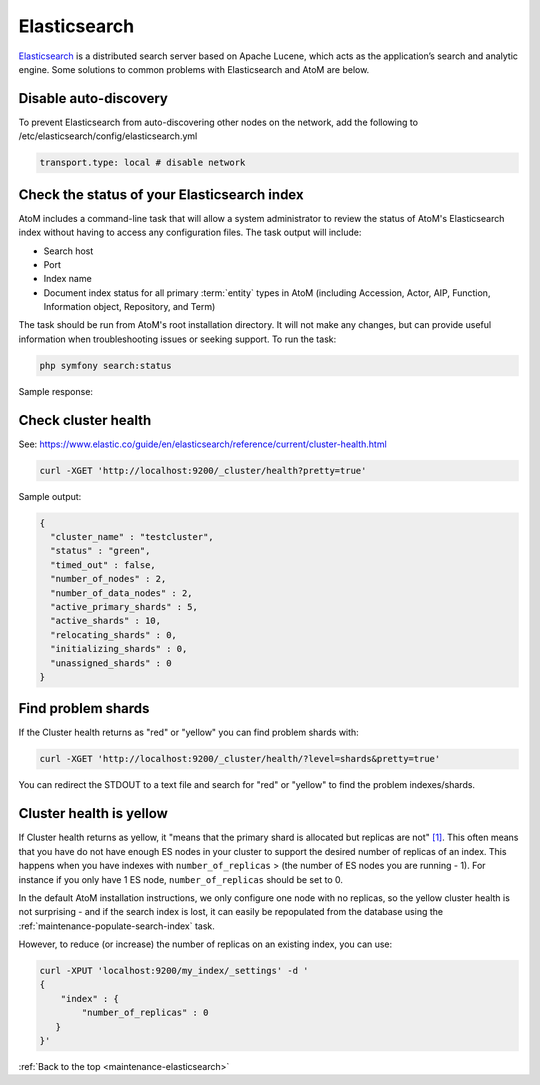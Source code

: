 .. _maintenance-elasticsearch:

=============
Elasticsearch
=============

`Elasticsearch <http://www.elasticsearch.org/>`_ is a distributed search server
based on Apache Lucene, which acts as the application’s search and analytic
engine. Some solutions to common problems with Elasticsearch and AtoM are below.

.. SEEALSO::

   * :ref:`maintenance-populate-search-index`
   * :ref:`maintenance-troubleshooting`

Disable auto-discovery
======================

To prevent Elasticsearch from auto-discovering other nodes on the network, add
the following to /etc/elasticsearch/config/elasticsearch.yml

.. code:: bash

   transport.type: local # disable network

Check the status of your Elasticsearch index
============================================

AtoM includes a command-line task that will allow a system administrator to
review the status of AtoM's Elasticsearch index without having to access any
configuration files. The task output will include:

* Search host
* Port
* Index name
* Document index status for all primary :term:`entity` types in AtoM (including 
  Accession, Actor, AIP, Function, Information object, Repository, and Term)

The task should be run from AtoM's root installation directory. It will not
make any changes, but can provide useful information when troubleshooting
issues or seeking support. To run the task:

.. code-block:: bash

   php symfony search:status

Sample response: 

.. image:: images/cli-search-status-response.*
   :align: center
   :width: 90%
   :alt: An image of a typical response to the search:status task

Check cluster health
====================

See:
https://www.elastic.co/guide/en/elasticsearch/reference/current/cluster-health.html

.. code:: bash

   curl -XGET 'http://localhost:9200/_cluster/health?pretty=true'

Sample output:

.. code:: bash

   {
     "cluster_name" : "testcluster",
     "status" : "green",
     "timed_out" : false,
     "number_of_nodes" : 2,
     "number_of_data_nodes" : 2,
     "active_primary_shards" : 5,
     "active_shards" : 10,
     "relocating_shards" : 0,
     "initializing_shards" : 0,
     "unassigned_shards" : 0
   }

Find problem shards
===================

If the Cluster health returns as "red" or "yellow" you can find problem shards
with:

.. code:: bash

   curl -XGET 'http://localhost:9200/_cluster/health/?level=shards&pretty=true'


You can redirect the STDOUT to a text file and search for "red" or "yellow" to
find the problem indexes/shards.

Cluster health is yellow
========================

If Cluster health returns as yellow, it "means that the primary shard is
allocated but replicas are not"
`[1] <http://www.elasticsearch.org/guide/en/elasticsearch/reference/current/cluster-health.html#cluster-health>`_.
This often means that you have do not
have enough ES nodes in your cluster to support the desired number of replicas
of an index. This happens when you have indexes with ``number_of_replicas`` >
(the number of ES nodes you are running - 1). For instance if you only have 1
ES node, ``number_of_replicas`` should be set to 0. 

In the default AtoM installation instructions, we only configure one node with
no replicas, so the yellow cluster health is not surprising - and if the
search index is lost, it can easily be repopulated from the database using the
:ref:`maintenance-populate-search-index` task.

However, to reduce (or increase) the number of replicas on an existing index, 
you can use:

.. code:: bash

   curl -XPUT 'localhost:9200/my_index/_settings' -d '
   {
       "index" : {
           "number_of_replicas" : 0
      }
   }'

:ref:`Back to the top <maintenance-elasticsearch>`
